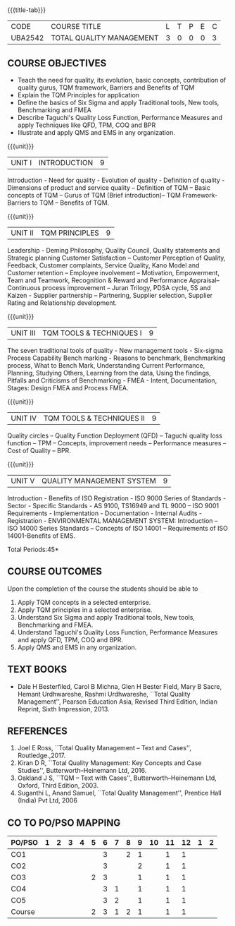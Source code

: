 *  
:properties:
:author:
:date: 
:end:

#+startup: showall
{{{title-tab}}}
| CODE    | COURSE TITLE             | L | T | P | E | C |
| UBA2542 | TOTAL QUALITY MANAGEMENT | 3 | 0 | 0 | 0 | 3 |

** COURSE OBJECTIVES
- Teach the need for quality, its evolution, basic concepts,
  contribution of quality gurus, TQM framework, Barriers and Benefits
  of TQM
- Explain the TQM Principles for application
- Define the basics of Six Sigma and apply Traditional tools, New
  tools, Benchmarking and FMEA
- Describe Taguchi's Quality Loss Function, Performance Measures and
  apply Techniques like QFD, TPM, COQ and BPR
- Illustrate and apply QMS and EMS in any organization.

{{{unit}}}
| UNIT I | INTRODUCTION | 9 |
Introduction - Need for quality - Evolution of quality - Definition of
quality - Dimensions of product and service quality -- Definition of
TQM -- Basic concepts of TQM -- Gurus of TQM (Brief introduction)--
TQM Framework- Barriers to TQM -- Benefits of TQM.

{{{unit}}}
| UNIT II | TQM PRINCIPLES | 9 |
Leadership - Deming Philosophy, Quality Council, Quality statements
and Strategic planning Customer Satisfaction -- Customer Perception of
Quality, Feedback, Customer complaints, Service Quality, Kano Model
and Customer retention -- Employee involvement -- Motivation,
Empowerment, Team and Teamwork, Recognition & Reward and Performance
Appraisal--Continuous process improvement -- Juran Trilogy, PDSA
cycle, 5S and Kaizen - Supplier partnership -- Partnering, Supplier
selection, Supplier Rating and Relationship development.

{{{unit}}}
| UNIT III | TQM TOOLS & TECHNIQUES I | 9 |
The seven traditional tools of quality - New management tools -
Six-sigma Process Capability Bench marking - Reasons to benchmark,
Benchmarking process, What to Bench Mark, Understanding Current
Performance, Planning, Studying Others, Learning from the data, Using
the findings, Pitfalls and Criticisms of Benchmarking - FMEA - Intent,
Documentation, Stages: Design FMEA and Process FMEA.

{{{unit}}}
| UNIT IV | TQM TOOLS & TECHNIQUES II | 9 |
Quality circles -- Quality Function Deployment (QFD) -- Taguchi quality
loss function -- TPM -- Concepts, improvement needs -- Performance
measures -- Cost of Quality -- BPR.

{{{unit}}}
| UNIT V | QUALITY MANAGEMENT SYSTEM | 9 |
Introduction - Benefits of ISO Registration - ISO 9000 Series of
Standards - Sector - Specific Standards - AS 9100, TS16949 and TL 9000
-- ISO 9001 Requirements - Implementation - Documentation - Internal
Audits - Registration - ENVIRONMENTAL MANAGEMENT SYSTEM: Introduction
-- ISO 14000 Series Standards -- Concepts of ISO 14001 -- Requirements
of ISO 14001-Benefits of EMS.

\hfill *Total Periods:45*

** COURSE OUTCOMES
Upon the completion of the course the students should be able to
1. Apply TQM concepts in a selected enterprise.
2. Apply TQM principles in a selected enterprise.
3. Understand Six Sigma and apply Traditional tools, New tools, Benchmarking and FMEA.
4. Understand Taguchi's Quality Loss Function, Performance Measures and apply QFD, TPM, COQ and BPR.
5. Apply QMS and EMS in any organization.

** TEXT BOOKS
- Dale H Besterfiled, Carol B Michna, Glen H Bester Field, Mary B
  Sacre, Hemant Urdhwareshe, Rashmi Urdhwareshe, ``Total Quality
  Management'', Pearson Education Asia, Revised Third Edition, Indian
  Reprint, Sixth Impression, 2013.

** REFERENCES
1. Joel E Ross, ``Total Quality Management -- Text and Cases'',
   Routledge.,2017.
2. Kiran D R, ``Total Quality Management: Key Concepts and Case
   Studies'', Butterworth--Heinemann Ltd, 2016.
3. Oakland J S, ``TQM -- Text with Cases'', Butterworth--Heinemann
   Ltd, Oxford, Third Edition, 2003.
4. Suganthi L, Anand Samuel, ``Total Quality Management'', Prentice
   Hall (India) Pvt Ltd, 2006

** CO TO PO/PSO MAPPING 
| PO/PSO | 1 | 2 | 3 | 4 | 5 | 6 | 7 | 8 | 9 | 10 | 11 | 12 | 1 | 2 |
|--------+---+---+---+---+---+---+---+---+---+----+----+----+---+---|
| CO1    |   |   |   |   |   | 3 |   | 2 | 1 |    |  1 |  1 |   |   |
| CO2    |   |   |   |   |   | 3 |   |   | 2 |    |  1 |  1 |   |   |
| CO3    |   |   |   |   | 2 | 3 |   |   | 1 |    |  1 |  1 |   |   |
| CO4    |   |   |   |   |   | 3 | 1 |   | 1 |    |  1 |  1 |   |   |
| CO5    |   |   |   |   |   | 3 | 2 |   | 1 |    |  1 |  1 |   |   |
|--------+---+---+---+---+---+---+---+---+---+----+----+----+---+---|
| Course |   |   |   |   | 2 | 3 | 1 | 2 | 1 |    |  1 |  1 |   |   |
